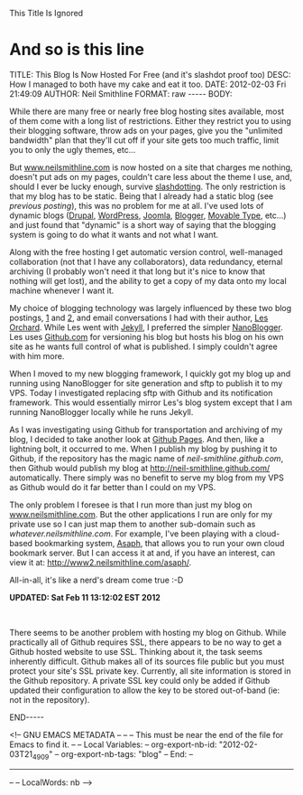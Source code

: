 
This Title Is Ignored
* And so is this line
#+BEGIN_HTML

<!-- NANOBLOGGER METADATA - BEGIN -->

TITLE:  This Blog Is Now Hosted For Free (and it's slashdot proof too)
DESC:   How I managed to both have my cake and eat it too.
DATE:   2012-02-03 Fri 21:49:09
AUTHOR: Neil Smithline
FORMAT: raw
-----
BODY:
<!-- NANOBLOGGER METADATA - END -->

<!-- The posting body follows this END_HTML directive -->
#+END_HTML

While there are many free or nearly free blog hosting sites available, most of them come with a long list of restrictions. Either they restrict you to using their blogging software, throw ads on your pages, give you the "unlimited bandwidth" plan that they'll cut off if your site gets too much traffic, limit you to only the ugly themes, etc... 

But [[http://www.neilsmithline.com][www.neilsmithline.com]] is now hosted on a site that charges me nothing, doesn't put ads on my pages, couldn't care less about the theme I use, and, should I ever be lucky enough, survive [[http://en.wikipedia.org/wiki/Slashdotting][slashdotting]]. The only restriction is that my blog has to be static. Being that I already had a static blog (see [[about-this-blogs-tech.org][previous posting]]), this was no problem for me at all. I've used lots of dynamic blogs ([[http://en.wikipedia.org/wiki/Drupal][Drupal]], [[http://en.wikipedia.org/wiki/Wordpress][WordPress]], [[http://en.wikipedia.org/wiki/Joomla][Joomla]], [[http://en.wikipedia.org/wiki/Blogger_%28service%29][Blogger]], [[http://en.wikipedia.org/wiki/Movable_Type][Movable Type]], etc...) and just found that "dynamic" is a short way of saying that the blogging system is going to do what it wants and not what I want.

Along with the free hosting I get automatic version control, well-managed collaboration (not that I have any collaborators), data redundancy, eternal archiving (I probably won't need it that long but it's nice to know that nothing will get lost), and the ability to get a copy of my data onto my local machine whenever I want it.

My choice of blogging technology was largely influenced by these two blog postings, [[http://decafbad.com/blog/2011/06/08/further-jekyll-notes][1]] and [[http://decafbad.com/blog/2011/06/08/moved-to-jekyll][2]], and email conversations I had with their author, [[https://plus.google.com/114487965928288927815/about][Les Orchard]]. While Les went with [[https://github.com/mojombo/jekyll][Jekyll]], I preferred the simpler [[http://nanoblogger.sourceforge.net/][NanoBlogger]]. Les uses [[http://github.com][Github.com]] for versioning his blog but hosts his blog on his own site as he wants full control of what is published. I simply couldn't agree with him more. 

When I moved to my new blogging framework, I quickly got my blog up and running using NanoBlogger for site generation and sftp to publish it to my VPS. Today I investigated replacing sftp with Github and its notification framework. This would essentially mirror Les's blog system except that I am running NanoBlogger locally while he runs Jekyll. 

As I was investigating using Github for transportation and archiving of my blog, I decided to take another look at [[http://pages.github.com/][Github Pages]]. And then, like a lightning bolt, it occurred to me. When I publish my blog by pushing it to Github, if the repository has the magic name of /neil-smithline.github.com/, then Github would publish my blog at [[http://neil-smithline.github.com/]] automatically. There simply was no benefit to serve my blog from my VPS as Github would do it far better than I could on my VPS.

The only problem I foresee is that I run more than just my blog on [[http://www.nelismithline.com][www.neilsmithline.com]]. But the other applications I run are only for my private use so I can just map them to another sub-domain such as /whatever.neilsmithline.com/. For example, I've been playing with a cloud-based bookmarking system, [[http://www.phoboslab.org/projects/asaph][Asaph]], that allows you to run your own cloud bookmark server. But I can access it at and, if you have an interest, can view it at: [[http://www2.neilsmithline.com/asaph/]].

All-in-all, it's like a nerd's dream come true :-D

*UPDATED: Sat Feb 11 13:12:02 EST 2012*
#+HTML: <br/>
There seems to be another problem with hosting my blog on Github. While practically all of Github requires SSL, there appears to be no way to get a Github hosted website to use SSL. Thinking about it, the task seems inherently difficult. Github makes all of its sources file public but you must protect your site's SSL private key. Currently, all site information is stored in the Github repository. A private SSL key could only be added if Github updated their configuration to allow the key to be stored out-of-band (ie: not in the repository).

#+BEGIN_HTML

END-----
<!-- The end of the NanoBlogger posting -->

#+END_HTML

<!-- GNU EMACS METADATA --
--
-- This must be near the end of the file for Emacs to find it.
--
-- Local Variables:
-- org-export-nb-id:     "2012-02-03T21_49_09"
-- org-export-nb-tags:   "blog"
-- End: 
--
------------------------------------------------
--
-- LocalWords: nb
-->

